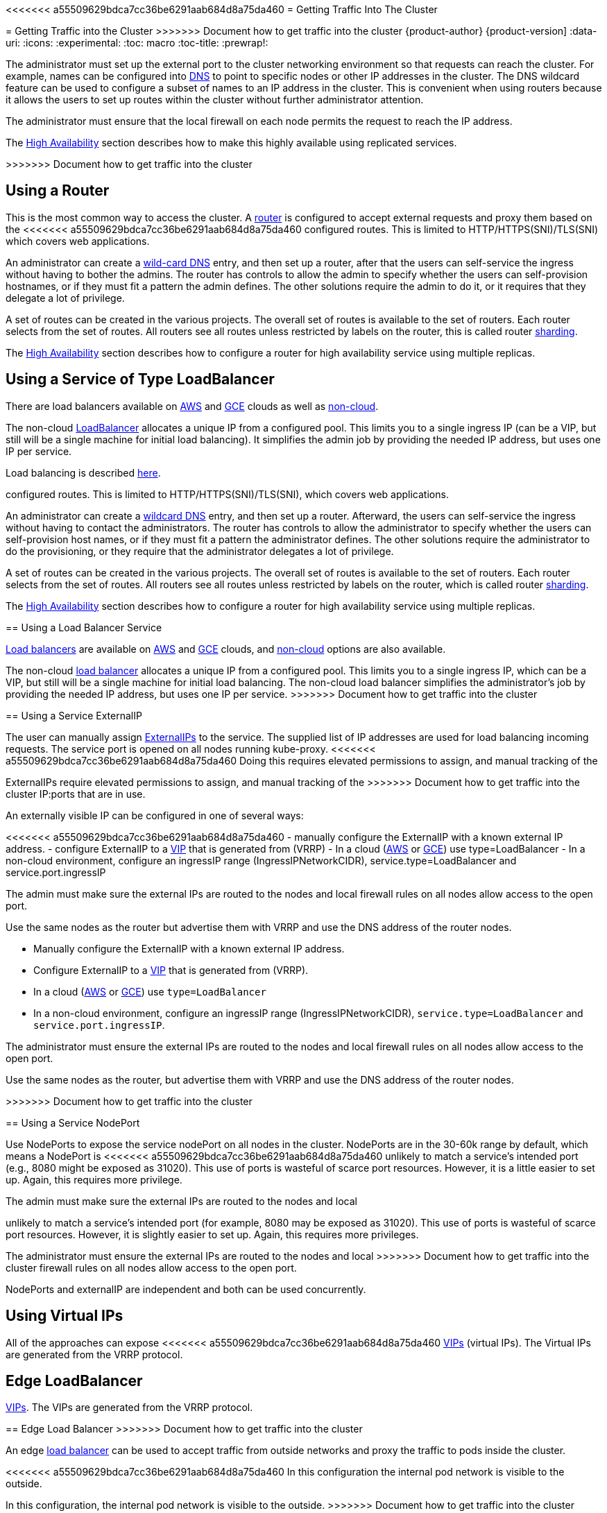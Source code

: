 [[getting-traffic-into-cluster]]
<<<<<<< a55509629bdca7cc36be6291aab684d8a75da460
= Getting Traffic Into The Cluster
=======
= Getting Traffic into the Cluster
>>>>>>> Document how to get traffic into the cluster
{product-author}
{product-version]
:data-uri:
:icons:
:experimental:
:toc: macro
:toc-title:
:prewrap!:

toc::[]

ifdef::openshift-origin,openshift-enterprise,openshift-dedicated[]
== Overview
There are many ways to access the cluster. This section describes some
commonly used approaches.

The recommendation is:

<<<<<<< a55509629bdca7cc36be6291aab684d8a75da460
- If you have HTTP/HTTPS -- Use the
xref:../dev_guide/getting_traffic_into_cluster.adoc#using-a-router[Router],
- If you have a TLS-encrypted protocol other than HTTPS (i.e., TLS with
the SNI header) --
Use the xref:../dev_guide/getting_traffic_into_cluster.adoc#using-a-router[Router],
- Otherwise -- Use
xref:../dev_guide/getting_traffic_into_cluster.adoc#using-the-loadbalancer[LoadBalancer],
xref:../dev_guide/getting_traffic_into_cluster.adoc#using-externalIP[ExternalIP], or
xref:../dev_guide/getting_traffic_into_cluster.adoc#using-nodeport[NodePort].

TCP or UDP offers several approaches:

- Use the non-cloud
xref:../dev_guide/getting_traffic_into_cluster.adoc#using-the-loadbalancer[LoadBalancer],
but that limits you to a single ingress IP (can be a VIP, but still will be
a single machine for initial load balancing). It simplifies the admin job,
but uses one IP per service.
- Manually assign
xref:../dev_guide/getting_traffic_into_cluster.adoc#using-externalIP[ExternalIPs]
to the service. Here you can assign a set of IPs, so can have multiple
machines for the incoming load balancing. But this requires elevated
permissions to assign, and manual tracking of what IP:ports that have been used.
- Use xref:../dev_guide/getting_traffic_into_cluster.adoc#using-nodeport[NodePorts]
to expose the service on ALL nodes in the cluster. This is more wasteful
of scarce port resources. However, it is a little easier to set up multiple.
Again, this requires more privilege.

The router is the most common way to access the cluster.
This is limited to HTTP/HTTPS(SNI)/TLS(SNI) which covers web applications.
=======
- If you have HTTP/HTTPS, use the xref:using-a-router[router].
- If you have a TLS-encrypted protocol other than HTTPS (for example, TLS with
the SNI header), use
the xref:../dev_guide/getting_traffic_into_cluster.adoc#using-a-router[router].
- Otherwise, use xref:using-the-loadbalancer[Load Balancer],
xref:using-externalIP[ExternalIP], or xref:using-nodeport[NodePort].

TCP or UDP offers several approaches:

- Use the non-cloud xref:using-the-loadbalancer[Load Balancer]. This limits you to
a single ingress IP (which can be a virtual IP (VIP), but still is a single machine for
initial load balancing). It simplifies the administrator's job, but uses one IP
per service.
- Manually assign xref:using-externalIP[ExternalIPs] to the service. You can
assign a set of IPs, so you can have multiple machines for the incoming load
balancing. However, this requires elevated permissions to assign, and manual
tracking of what IP:ports that are used.
- Use xref:using-nodeport[NodePorts]
to expose the service on _all_ nodes in the cluster. This is more wasteful
of scarce port resources. However, it is slightly easier to set up multiple.
Again, this requires more privileges.

The router is the most common way to access the cluster. This is limited to
HTTP/HTTPS(SNI)/TLS(SNI), which covers web applications.
>>>>>>> Document how to get traffic into the cluster

ExternalIP or NodePort is useful when the HTTP protocol is not being used or
non-standard ports are in use. There is more manual setup and monitoring
involved.

<<<<<<< a55509629bdca7cc36be6291aab684d8a75da460
The admin needs to set up the external to the cluster networking environment
so that requests can reach the cluster. For example, names can be configured
into 
xref:../install_config/install/prerequisites.adoc#prereq-dns[DNS]
to point to specific nodes or other IP addresses in the cluster.
The DNS wildcard feature can be used to confiugre a subset of names to an
IP address in the cluster.  This is convenient when using routers because
it allows the users to set up routes within the cluster without further
admin attention.

The admin must make sure the local firewall on each node permits the
request to reach the IP address.

The xref:../admin_guide/high_availability.adoc#admin-guide-high-availability[High Availability] section
describes how to make this highly available using replicated services.

endif::[]


=======
The administrator must set up the external port to the cluster networking
environment so that requests can reach the cluster. For example, names can be
configured into
xref:../install_config/install/prerequisites.adoc#prereq-dns[DNS] to point to
specific nodes or other IP addresses in the cluster. The DNS wildcard feature
can be used to configure a subset of names to an IP address in the cluster. This
is convenient when using routers because it allows the users to set up routes
within the cluster without further administrator attention.

The administrator must ensure that the local firewall on each node permits the
request to reach the IP address.

The xref:../admin_guide/high_availability.adoc#admin-guide-high-availability[High
Availability] section describes how to make this highly available using
replicated services.
endif::[]

>>>>>>> Document how to get traffic into the cluster
[[using-a-router]]
== Using a Router

This is the most common way to access the cluster. A
xref:../install_config/configuring_routing.adoc#install-config-configuring-routing[router]
is configured to accept external requests and proxy them based on the
<<<<<<< a55509629bdca7cc36be6291aab684d8a75da460
configured routes.  This is limited to HTTP/HTTPS(SNI)/TLS(SNI) which
covers web applications.

An administrator can create a
xref:../install_config/install/prerequisites.adoc#prereq-dns[wild-card DNS]
entry, and then set up a router, after that the users can self-service
the ingress without having to bother the admins. The router has controls
to allow the admin to specify whether the users can self-provision
hostnames, or if they must fit a pattern the admin defines. The other
solutions require the admin to do it, or it requires that they delegate
a lot of privilege.

A set of routes can be created in the various projects. The overall
set of routes is available to the set of routers. Each router selects
from the set of routes.  All routers see all routes unless restricted
by labels on the router, this is called router
xref:../architecture/core_concepts/routes.adoc#router-sharding[sharding].

The xref:../admin_guide/high_availability.adoc#admin-guide-high-availability[High Availability]
section describes how to configure a router for high availability service
using multiple replicas.

[[using-the-loadbalancer]]
== Using a Service of Type LoadBalancer

There are load balancers available on
xref:../install_config/configuring_aws.adoc#install-config-configuring-aws[AWS] and
xref:../install_config/configuring_gce.adoc#install-config-configuring-gce[GCE] clouds as well as
xref:../admin_guide/tcp_ingress_external_ports.adoc#admin-guide-expose-external-ports[non-cloud].

The non-cloud
xref:../admin_guide/tcp_ingress_external_ports.adoc#admin-guide-expose-external-ports[LoadBalancer] allocates
a unique IP from a configured pool. This limits you to a single ingress IP
(can be a VIP, but still will be a single machine for initial load balancing).
It simplifies the admin job by providing the needed IP address, but uses one
IP per service.

Load balancing is described
link:http://kubernetes.io/docs/user-guide/services/#type-loadbalancer[here].
=======
configured routes. This is limited to HTTP/HTTPS(SNI)/TLS(SNI), which
covers web applications.

An administrator can create a
xref:../install_config/install/prerequisites.adoc#prereq-dns[wildcard DNS]
entry, and then set up a router. Afterward, the users can self-service the
ingress without having to contact the administrators. The router has controls to
allow the administrator to specify whether the users can self-provision host
names, or if they must fit a pattern the administrator defines. The other
solutions require the administrator to do the provisioning, or they require that
the administrator delegates a lot of privilege.

A set of routes can be created in the various projects. The overall set of
routes is available to the set of routers. Each router selects from the set of
routes. All routers see all routes unless restricted by labels on the router,
which is called router
xref:../architecture/core_concepts/routes.adoc#router-sharding[sharding].

The
xref:../admin_guide/high_availability.adoc#admin-guide-high-availability[High
Availability] section describes how to configure a router for high availability
service using multiple replicas.

[[using-the-loadbalancer]]
== Using a Load Balancer Service

link:http://kubernetes.io/docs/user-guide/services/#type-loadbalancer[Load balancers] are available on
xref:../install_config/configuring_aws.adoc#install-config-configuring-aws[AWS]
and
xref:../install_config/configuring_gce.adoc#install-config-configuring-gce[GCE]
clouds, and
xref:../admin_guide/tcp_ingress_external_ports.adoc#admin-guide-expose-external-ports[non-cloud]
options are also available.

The non-cloud
xref:../admin_guide/tcp_ingress_external_ports.adoc#admin-guide-expose-external-ports[load
balancer] allocates a unique IP from a configured pool. This limits you to a
single ingress IP, which can be a VIP, but still will be a single machine for
initial load balancing. The non-cloud load balancer simplifies the
administrator's job by providing the needed IP address, but uses one IP per
service.
>>>>>>> Document how to get traffic into the cluster

[[using-externalIP]]
== Using a Service ExternalIP

The user can manually assign
link:http://kubernetes.io/docs/user-guide/services/#external-ips[ExternalIPs]
to the service. The supplied list of IP addresses are used for load balancing
incoming requests. The service port is opened on all nodes running kube-proxy.
<<<<<<< a55509629bdca7cc36be6291aab684d8a75da460
Doing this requires elevated permissions to assign, and manual tracking of the
=======
ExternalIPs require elevated permissions to assign, and manual tracking of the
>>>>>>> Document how to get traffic into the cluster
IP:ports that are in use.

An externally visible IP can be configured in one of several ways:

<<<<<<< a55509629bdca7cc36be6291aab684d8a75da460
- manually configure the ExternalIP with a known external IP address.
- configure ExternalIP to a
xref:../admin_guide/high_availability.adoc#admin-guide-high-availability[VIP]
that is generated from (VRRP)
- In a cloud (xref:../install_config/configuring_aws.adoc#install-config-configuring-aws[AWS] or
xref:../install_config/configuring_gce.adoc#install-config-configuring-gce[GCE])
use type=LoadBalancer
- In a non-cloud environment, configure an ingressIP range (IngressIPNetworkCIDR),
service.type=LoadBalancer and service.port.ingressIP

The admin must make sure the external IPs are routed to the nodes and local
firewall rules on all nodes allow access to the open port.

Use the same nodes as the router but advertise them with VRRP and use
the DNS address of the router nodes.


=======
- Manually configure the ExternalIP with a known external IP address.
- Configure ExternalIP to a
xref:../admin_guide/high_availability.adoc#admin-guide-high-availability[VIP]
that is generated from (VRRP).
- In a cloud (xref:../install_config/configuring_aws.adoc#install-config-configuring-aws[AWS] or
xref:../install_config/configuring_gce.adoc#install-config-configuring-gce[GCE])
use `type=LoadBalancer`
- In a non-cloud environment, configure an ingressIP range (IngressIPNetworkCIDR),
`service.type=LoadBalancer` and `service.port.ingressIP`.

The administrator must ensure the external IPs are routed to the nodes and local
firewall rules on all nodes allow access to the open port.

Use the same nodes as the router, but advertise them with VRRP and use
the DNS address of the router nodes.

>>>>>>> Document how to get traffic into the cluster
[[using-nodeport]]
== Using a Service NodePort

Use NodePorts to expose the service nodePort on all nodes in the cluster.
NodePorts are in the 30-60k range by default, which means a NodePort is
<<<<<<< a55509629bdca7cc36be6291aab684d8a75da460
unlikely to match a service's intended port (e.g., 8080 might be exposed
as 31020).  This use of ports is wasteful of scarce port resources.
However, it is a little easier to set up. Again, this requires more privilege.

The admin must make sure the external IPs are routed to the nodes and local
=======
unlikely to match a service's intended port (for example, 8080 may be exposed
as 31020). This use of ports is wasteful of scarce port resources.
However, it is slightly easier to set up. Again, this requires more privileges.

The administrator must ensure the external IPs are routed to the nodes and local
>>>>>>> Document how to get traffic into the cluster
firewall rules on all nodes allow access to the open port.

NodePorts and externalIP are independent and both can be used concurrently.

[[virtual-ip]]
== Using Virtual IPs

All of the approaches can expose
<<<<<<< a55509629bdca7cc36be6291aab684d8a75da460
xref:../admin_guide/high_availability.adoc#admin-guide-high-availability[VIPs] (virtual IPs). The Virtual
IPs are generated from the VRRP protocol.


[[edge-load-balancer]]
== Edge LoadBalancer
=======
xref:../admin_guide/high_availability.adoc#admin-guide-high-availability[VIPs].
The VIPs are generated from the VRRP protocol.


[[edge-load-balancer]]
== Edge Load Balancer
>>>>>>> Document how to get traffic into the cluster

An edge xref:../install_config/routing_from_edge_lb.adoc#install-config-routing-from-edge-lb[load balancer]
can be used to accept traffic from outside networks and proxy the traffic
to pods inside the cluster.

<<<<<<< a55509629bdca7cc36be6291aab684d8a75da460
In this configuration the internal pod network is visible to the outside.

=======
In this configuration, the internal pod network is visible to the outside.
>>>>>>> Document how to get traffic into the cluster
